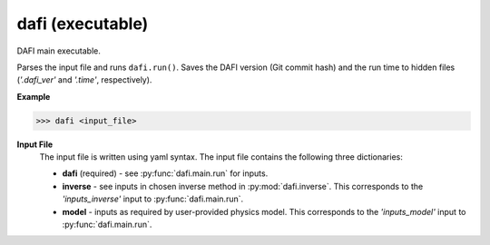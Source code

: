 
dafi (executable)
=================
DAFI main executable.

Parses the input file and runs ``dafi.run()``.
Saves the DAFI version (Git commit hash) and the run time to hidden
files (*'.dafi_ver'* and *'.time'*, respectively).

**Example**

.. code-block:: python

    >>> dafi <input_file>

**Input File**
    The input file is written using yaml syntax.
    The input file contains the following three dictionaries:

    * **dafi** (required) - see :py:func:`dafi.main.run` for inputs.
    * **inverse** - see inputs in chosen inverse method in
      :py:mod:`dafi.inverse`. This corresponds to the *'inputs_inverse'*
      input to :py:func:`dafi.main.run`.
    * **model** - inputs as required by user-provided physics model.
      This corresponds to the *'inputs_model'* input to
      :py:func:`dafi.main.run`.
